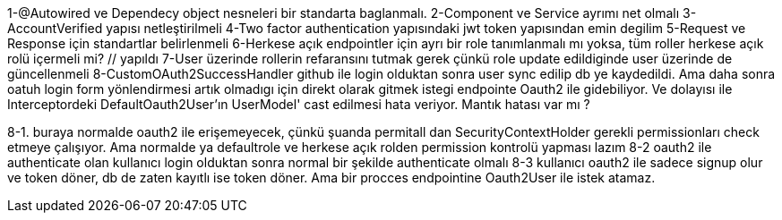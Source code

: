 1-@Autowired ve Dependecy object nesneleri bir standarta baglanmalı.
2-Component ve Service ayrımı net olmalı
3-AccountVerified yapısı netleştirilmeli
4-Two factor authentication yapısındaki jwt token yapısından emin degilim
5-Request ve Response için standartlar belirlenmeli
6-Herkese açık endpointler için ayrı bir role tanımlanmalı mı yoksa, tüm roller herkese açık rolü içermeli mi? // yapıldı
7-User üzerinde rollerin refaransını tutmak gerek çünkü role update edildiginde user üzerinde de güncellenmeli
8-CustomOAuth2SuccessHandler github ile login olduktan sonra user sync edilip db ye kaydedildi.
Ama daha sonra oatuh login form yönlendirmesi artık olmadıgı için direkt olarak gitmek istegi endpointe Oauth2 ile gidebiliyor.
Ve dolayısı ile Interceptordeki DefaultOauth2User'ın UserModel' cast edilmesi hata veriyor. Mantık hatası var mı ?

8-1. buraya normalde oauth2 ile erişemeyecek, çünkü şuanda permitall dan SecurityContextHolder gerekli permissionları check etmeye çalışıyor. Ama normalde ya defaultrole ve herkese açık rolden permission kontrolü yapması lazım
8-2 oauth2 ile authenticate olan kullanıcı login olduktan sonra normal bir şekilde authenticate olmalı
8-3 kullanıcı oauth2 ile sadece signup olur ve token döner, db de zaten kayıtlı ise token döner. Ama bir procces endpointine Oauth2User ile istek atamaz.